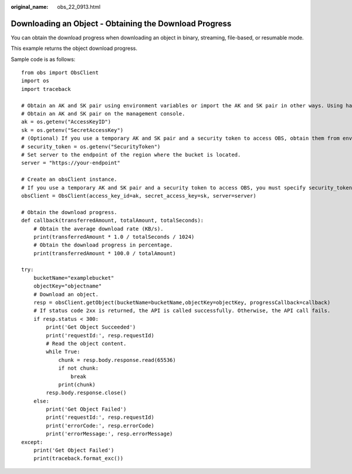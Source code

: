 :original_name: obs_22_0913.html

.. _obs_22_0913:

Downloading an Object - Obtaining the Download Progress
=======================================================

You can obtain the download progress when downloading an object in binary, streaming, file-based, or resumable mode.

This example returns the object download progress.

Sample code is as follows:

::

   from obs import ObsClient
   import os
   import traceback

   # Obtain an AK and SK pair using environment variables or import the AK and SK pair in other ways. Using hard coding may result in leakage.
   # Obtain an AK and SK pair on the management console.
   ak = os.getenv("AccessKeyID")
   sk = os.getenv("SecretAccessKey")
   # (Optional) If you use a temporary AK and SK pair and a security token to access OBS, obtain them from environment variables.
   # security_token = os.getenv("SecurityToken")
   # Set server to the endpoint of the region where the bucket is located.
   server = "https://your-endpoint"

   # Create an obsClient instance.
   # If you use a temporary AK and SK pair and a security token to access OBS, you must specify security_token when creating an instance.
   obsClient = ObsClient(access_key_id=ak, secret_access_key=sk, server=server)

   # Obtain the download progress.
   def callback(transferredAmount, totalAmount, totalSeconds):
       # Obtain the average download rate (KB/s).
       print(transferredAmount * 1.0 / totalSeconds / 1024)
       # Obtain the download progress in percentage.
       print(transferredAmount * 100.0 / totalAmount)

   try:
       bucketName="examplebucket"
       objectKey="objectname"
       # Download an object.
       resp = obsClient.getObject(bucketName=bucketName,objectKey=objectKey, progressCallback=callback)
       # If status code 2xx is returned, the API is called successfully. Otherwise, the API call fails.
       if resp.status < 300:
           print('Get Object Succeeded')
           print('requestId:', resp.requestId)
           # Read the object content.
           while True:
               chunk = resp.body.response.read(65536)
               if not chunk:
                   break
               print(chunk)
           resp.body.response.close()
       else:
           print('Get Object Failed')
           print('requestId:', resp.requestId)
           print('errorCode:', resp.errorCode)
           print('errorMessage:', resp.errorMessage)
   except:
       print('Get Object Failed')
       print(traceback.format_exc())
